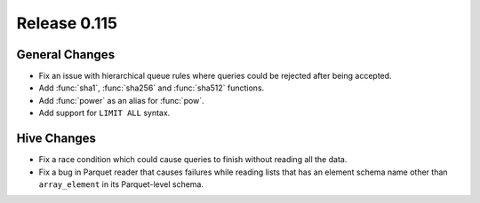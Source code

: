 =============
Release 0.115
=============

General Changes
---------------

* Fix an issue with hierarchical queue rules where queries could be rejected after being accepted.
* Add :func:`sha1`, :func:`sha256` and :func:`sha512` functions.
* Add :func:`power` as an alias for :func:`pow`.
* Add support for ``LIMIT ALL`` syntax.

Hive Changes
------------

* Fix a race condition which could cause queries to finish without reading all the data.
* Fix a bug in Parquet reader that causes failures while reading lists that has an element
  schema name other than ``array_element`` in its Parquet-level schema.
